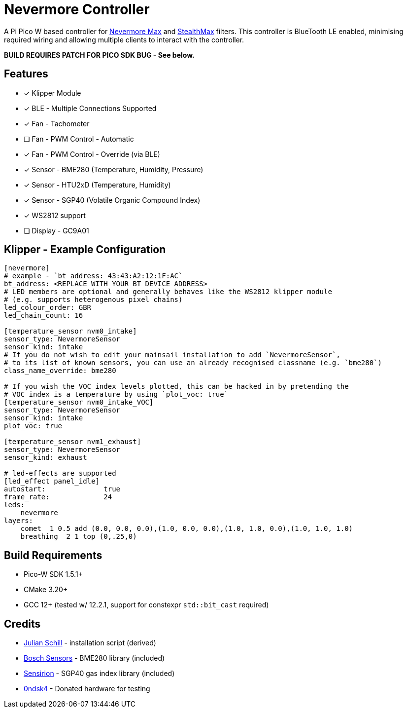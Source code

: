 
Nevermore Controller
====================

A Pi Pico W based controller for https://github.com/nevermore3d/Nevermore_Max[Nevermore Max] and
https://github.com/nevermore3d/StealthMax[StealthMax] filters.
This controller is BlueTooth LE enabled, minimising required wiring and allowing multiple clients
to interact with the controller.

*BUILD REQUIRES PATCH FOR PICO SDK BUG - See below.*

Features
--------

* [x] Klipper Module
* [x] BLE - Multiple Connections Supported
* [x] Fan - Tachometer
* [ ] Fan - PWM Control - Automatic
* [x] Fan - PWM Control - Override (via BLE)
* [x] Sensor - BME280 (Temperature, Humidity, Pressure)
* [x] Sensor - HTU2xD (Temperature, Humidity)
* [x] Sensor - SGP40 (Volatile Organic Compound Index)
* [x] WS2812 support
* [ ] Display - GC9A01

Klipper - Example Configuration
-------------------------------

```ini
[nevermore]
# example - `bt_address: 43:43:A2:12:1F:AC`
bt_address: <REPLACE WITH YOUR BT DEVICE ADDRESS>
# LED members are optional and generally behaves like the WS2812 klipper module
# (e.g. supports heterogenous pixel chains)
led_colour_order: GBR
led_chain_count: 16

[temperature_sensor nvm0_intake]
sensor_type: NevermoreSensor
sensor_kind: intake
# If you do not wish to edit your mainsail installation to add `NevermoreSensor`,
# to its list of known sensors, you can use an already recognised classname (e.g. `bme280`)
class_name_override: bme280

# If you wish the VOC index levels plotted, this can be hacked in by pretending the
# VOC index is a temperature by using `plot_voc: true`
[temperature_sensor nvm0_intake_VOC]
sensor_type: NevermoreSensor
sensor_kind: intake
plot_voc: true

[temperature_sensor nvm1_exhaust]
sensor_type: NevermoreSensor
sensor_kind: exhaust

# led-effects are supported
[led_effect panel_idle]
autostart:              true
frame_rate:             24
leds:
    nevermore
layers:
    comet  1 0.5 add (0.0, 0.0, 0.0),(1.0, 0.0, 0.0),(1.0, 1.0, 0.0),(1.0, 1.0, 1.0)
    breathing  2 1 top (0,.25,0)
```


Build Requirements
------------------

* Pico-W SDK 1.5.1+
* CMake 3.20+
* GCC 12+ (tested w/ 12.2.1, support for constexpr `std::bit_cast` required)

Credits
-------

* https://github.com/julianschill/klipper-led_effect[Julian Schill] - installation script (derived)
* https://github.com/boschsensortec/BME280_driver[Bosch Sensors] - BME280 library (included)
* https://github.com/Sensirion/gas-index-algorithm[Sensirion] - SGP40 gas index library (included)
* https://github.com/0ndsk4[0ndsk4] - Donated hardware for testing
